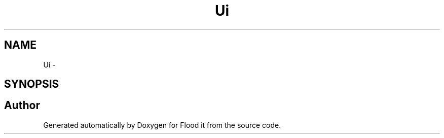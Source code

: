 .TH "Ui" 3 "Thu Oct 19 2017" "Version Flood It by Olivier Cordier" "Flood it" \" -*- nroff -*-
.ad l
.nh
.SH NAME
Ui \- 
.SH SYNOPSIS
.br
.PP
.SH "Author"
.PP 
Generated automatically by Doxygen for Flood it from the source code\&.
